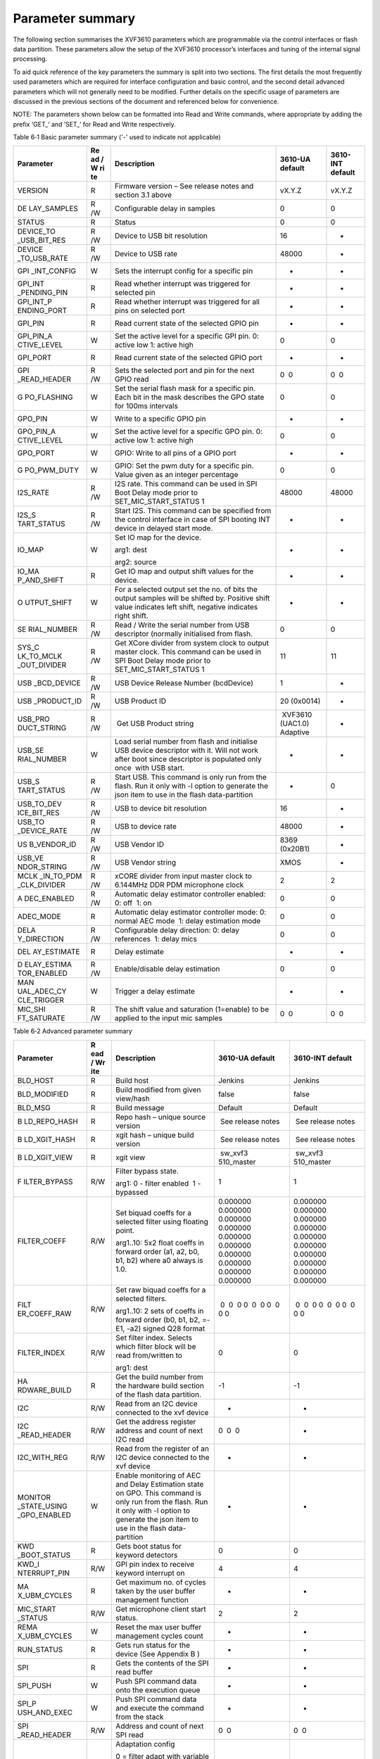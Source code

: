 Parameter summary
=============================

The following section summarises the XVF3610 parameters which are
programmable via the control interfaces or flash data partition. These
parameters allow the setup of the XVF3610 processor’s interfaces and
tuning of the internal signal processing.

To aid quick reference of the key parameters the summary is split into
two sections. The first details the most frequently used parameters
which are required for interface configuration and basic control, and
the second detail advanced parameters which will not generally need to
be modified. Further details on the specific usage of parameters are
discussed in the previous sections of the document and referenced below
for convenience.

NOTE: The parameters shown below can be formatted into Read and Write
commands, where appropriate by adding the prefix ‘GET\_’ and ‘SET\_’ for
Read and Write respectively.

Table 6‑1 Basic parameter summary ('-' used to indicate not applicable)

+-------------+----+------------------------+-----------+-----------+
| Parameter   | Re | Description            | 3610-UA   | 3610-INT  |
|             | ad |                        | default   | default   |
|             | /  |                        |           |           |
|             | W  |                        |           |           |
|             | ri |                        |           |           |
|             | te |                        |           |           |
+=============+====+========================+===========+===========+
| VERSION     | R  | Firmware version – See | vX.Y.Z    | vX.Y.Z    |
|             |    | release notes and      |           |           |
|             |    | section 3.1 above      |           |           |
+-------------+----+------------------------+-----------+-----------+
| DE          | R  | Configurable delay in  | 0         | 0         |
| LAY_SAMPLES | /W | samples                |           |           |
+-------------+----+------------------------+-----------+-----------+
| STATUS      | R  | Status                 | 0         | 0         |
+-------------+----+------------------------+-----------+-----------+
| DEVICE_TO   | R  | Device to USB bit      | 16        | -         |
| _USB_BIT_RES| /W | resolution             |           |           |
+-------------+----+------------------------+-----------+-----------+
| DEVICE      | R  | Device to USB rate     | 48000     | -         |
| _TO_USB_RATE| /W |                        |           |           |
+-------------+----+------------------------+-----------+-----------+
| GPI         | W  | Sets the interrupt     | -         | -         |
| _INT_CONFIG |    | config for a specific  |           |           |
|             |    | pin                    |           |           |
+-------------+----+------------------------+-----------+-----------+
| GPI_INT     | R  | Read whether interrupt | -         | -         |
| _PENDING_PIN|    | was triggered for      |           |           |
|             |    | selected pin           |           |           |
+-------------+----+------------------------+-----------+-----------+
| GPI_INT_P   | R  | Read whether interrupt | -         | -         |
| ENDING_PORT |    | was triggered for all  |           |           |
|             |    | pins on selected port  |           |           |
+-------------+----+------------------------+-----------+-----------+
| GPI_PIN     | R  | Read current state of  | -         | -         |
|             |    | the selected GPIO pin  |           |           |
+-------------+----+------------------------+-----------+-----------+
| GPI_PIN_A   | W  | Set the active level   | 0         | 0         |
| CTIVE_LEVEL |    | for a specific GPI     |           |           |
|             |    | pin. 0: active low 1:  |           |           |
|             |    | active high            |           |           |
+-------------+----+------------------------+-----------+-----------+
| GPI_PORT    | R  | Read current state of  | -         | -         |
|             |    | the selected GPIO port |           |           |
+-------------+----+------------------------+-----------+-----------+
| GPI         | R  | Sets the selected port |  0  0     |  0  0     |
| _READ_HEADER| /W | and pin for the next   |           |           |
|             |    | GPIO read              |           |           |
+-------------+----+------------------------+-----------+-----------+
| G           | W  | Set the serial flash   | 0         | 0         |
| PO_FLASHING |    | mask for a specific    |           |           |
|             |    | pin. Each bit in the   |           |           |
|             |    | mask describes the GPO |           |           |
|             |    | state for 100ms        |           |           |
|             |    | intervals              |           |           |
+-------------+----+------------------------+-----------+-----------+
| GPO_PIN     | W  | Write to a specific    | -         | -         |
|             |    | GPIO pin               |           |           |
+-------------+----+------------------------+-----------+-----------+
| GPO_PIN_A   | W  | Set the active level   | 0         | 0         |
| CTIVE_LEVEL |    | for a specific GPO     |           |           |
|             |    | pin. 0: active low 1:  |           |           |
|             |    | active high            |           |           |
+-------------+----+------------------------+-----------+-----------+
| GPO_PORT    | W  | GPIO: Write to all     | -         | -         |
|             |    | pins of a GPIO port    |           |           |
+-------------+----+------------------------+-----------+-----------+
| G           | W  | GPIO: Set the pwm duty | 0         | 0         |
| PO_PWM_DUTY |    | for a specific pin.    |           |           |
|             |    | Value given as an      |           |           |
|             |    | integer percentage     |           |           |
+-------------+----+------------------------+-----------+-----------+
| I2S_RATE    | R  | I2S rate. This command | 48000     | 48000     |
|             | /W | can be used in SPI     |           |           |
|             |    | Boot Delay mode prior  |           |           |
|             |    | to                     |           |           |
|             |    | SET_MIC_START_STATUS 1 |           |           |
+-------------+----+------------------------+-----------+-----------+
| I2S_S       | R  | Start I2S. This        | -         | -         |
| TART_STATUS | /W | command can be         |           |           |
|             |    | specified from the     |           |           |
|             |    | control interface in   |           |           |
|             |    | case of SPI booting    |           |           |
|             |    | INT device in delayed  |           |           |
|             |    | start mode.            |           |           |
+-------------+----+------------------------+-----------+-----------+
| IO_MAP      | W  | Set IO map for the     | -         | -         |
|             |    | device.                |           |           |
|             |    |                        |           |           |
|             |    | arg1: dest             |           |           |
|             |    |                        |           |           |
|             |    | arg2: source           |           |           |
+-------------+----+------------------------+-----------+-----------+
| IO_MA       | R  | Get IO map and output  | -         | -         |
| P_AND_SHIFT |    | shift values for the   |           |           |
|             |    | device.                |           |           |
+-------------+----+------------------------+-----------+-----------+
| O           | W  | For a selected output  | -         | -         |
| UTPUT_SHIFT |    | set the no. of bits    |           |           |
|             |    | the output samples     |           |           |
|             |    | will be shifted by.    |           |           |
|             |    | Positive shift value   |           |           |
|             |    | indicates left shift,  |           |           |
|             |    | negative indicates     |           |           |
|             |    | right shift.           |           |           |
+-------------+----+------------------------+-----------+-----------+
| SE          | R  | Read / Write the       |  0        |  0        |
| RIAL_NUMBER | /W | serial number from USB |           |           |
|             |    | descriptor (normally   |           |           |
|             |    | initialised from       |           |           |
|             |    | flash.                 |           |           |
+-------------+----+------------------------+-----------+-----------+
| SYS_C       | R  | Get XCore divider from | 11        | 11        |
| LK_TO_MCLK  | /W | system clock to output |           |           |
| _OUT_DIVIDER|    | master clock. This     |           |           |
|             |    | command can be used in |           |           |
|             |    | SPI Boot Delay mode    |           |           |
|             |    | prior to               |           |           |
|             |    | SET_MIC_START_STATUS 1 |           |           |
+-------------+----+------------------------+-----------+-----------+
| USB         | R  | USB Device Release     | 1         | -         |
| _BCD_DEVICE | /W | Number (bcdDevice)     |           |           |
+-------------+----+------------------------+-----------+-----------+
| USB         | R  | USB Product ID         | 20        | -         |
| _PRODUCT_ID | /W |                        | (0x0014)  |           |
+-------------+----+------------------------+-----------+-----------+
| USB_PRO     | R  |  Get USB Product       |  XVF3610  |  -        |
| DUCT_STRING | /W | string                 | (UAC1.0)  |           |
|             |    |                        | Adaptive  |           |
+-------------+----+------------------------+-----------+-----------+
| USB_SE      | W  | Load serial number     | -         | -         |
| RIAL_NUMBER |    | from flash and         |           |           |
|             |    | initialise USB device  |           |           |
|             |    | descriptor with it.    |           |           |
|             |    | Will not work after    |           |           |
|             |    | boot since descriptor  |           |           |
|             |    | is populated only      |           |           |
|             |    | once  with USB start.  |           |           |
+-------------+----+------------------------+-----------+-----------+
| USB_S       | R  | Start USB. This        | -         | 0         |
| TART_STATUS | /W | command is only run    |           |           |
|             |    | from the flash. Run it |           |           |
|             |    | only with -l option to |           |           |
|             |    | generate the json item |           |           |
|             |    | to use in the flash    |           |           |
|             |    | data-partition         |           |           |
+-------------+----+------------------------+-----------+-----------+
| USB_TO_DEV  | R  | USB to device bit      | 16        | -         |
| ICE_BIT_RES | /W | resolution             |           |           |
+-------------+----+------------------------+-----------+-----------+
| USB_TO      | R  | USB to device rate     | 48000     | -         |
| _DEVICE_RATE| /W |                        |           |           |
+-------------+----+------------------------+-----------+-----------+
| US          | R  | USB Vendor ID          | 8369      | -         |
| B_VENDOR_ID | /W |                        | (0x20B1)  |           |
+-------------+----+------------------------+-----------+-----------+
| USB_VE      | R  | USB Vendor string      |  XMOS     |  -        |
| NDOR_STRING | /W |                        |           |           |
+-------------+----+------------------------+-----------+-----------+
| MCLK        | R  | xCORE divider from     | 2         | 2         |
| _IN_TO_PDM  | /W | input master clock to  |           |           |
| _CLK_DIVIDER|    | 6.144MHz DDR PDM       |           |           |
|             |    | microphone clock       |           |           |
+-------------+----+------------------------+-----------+-----------+
| A           | R  | Automatic delay        | 0         | 0         |
| DEC_ENABLED | /W | estimator controller   |           |           |
|             |    | enabled: 0: off  1: on |           |           |
+-------------+----+------------------------+-----------+-----------+
| ADEC_MODE   | R  | Automatic delay        | 0         | 0         |
|             |    | estimator controller   |           |           |
|             |    | mode: 0: normal AEC    |           |           |
|             |    | mode  1: delay         |           |           |
|             |    | estimation mode        |           |           |
+-------------+----+------------------------+-----------+-----------+
| DELA        | R  | Configurable delay     | 0         | 0         |
| Y_DIRECTION | /W | direction: 0: delay    |           |           |
|             |    | references  1: delay   |           |           |
|             |    | mics                   |           |           |
+-------------+----+------------------------+-----------+-----------+
| DEL         | R  | Delay estimate         | -         | -         |
| AY_ESTIMATE |    |                        |           |           |
+-------------+----+------------------------+-----------+-----------+
| D           | R  | Enable/disable delay   | 0         | 0         |
| ELAY_ESTIMA | /W | estimation             |           |           |
| TOR_ENABLED |    |                        |           |           |
+-------------+----+------------------------+-----------+-----------+
| MAN         | W  | Trigger a delay        | -         | -         |
| UAL_ADEC_CY |    | estimate               |           |           |
| CLE_TRIGGER |    |                        |           |           |
+-------------+----+------------------------+-----------+-----------+
| MIC_SHI     | R  | The shift value and    |  0  0     |  0  0     |
| FT_SATURATE | /W | saturation (1=enable)  |           |           |
|             |    | to be applied to the   |           |           |
|             |    | input mic samples      |           |           |
+-------------+----+------------------------+-----------+-----------+

Table 6‑2 Advanced parameter summary

+--------------+-----+---------------------+------------+------------+
| Parameter    | R   | Description         | 3610-UA    | 3610-INT   |
|              | ead |                     | default    | default    |
|              | /   |                     |            |            |
|              | Wr  |                     |            |            |
|              | ite |                     |            |            |
+==============+=====+=====================+============+============+
| BLD_HOST     | R   | Build host          |  Jenkins   |  Jenkins   |
+--------------+-----+---------------------+------------+------------+
| BLD_MODIFIED | R   | Build modified from |  false     |  false     |
|              |     | given view/hash     |            |            |
+--------------+-----+---------------------+------------+------------+
| BLD_MSG      | R   | Build message       |  Default   |  Default   |
+--------------+-----+---------------------+------------+------------+
| B            | R   | Repo hash – unique  |  See       |  See       |
| LD_REPO_HASH |     | source version      | release    | release    |
|              |     |                     | notes      | notes      |
+--------------+-----+---------------------+------------+------------+
| B            | R   | xgit hash – unique  |  See       |  See       |
| LD_XGIT_HASH |     | build version       | release    | release    |
|              |     |                     | notes      | notes      |
+--------------+-----+---------------------+------------+------------+
| B            | R   | xgit view           |  sw_xvf3   |  sw_xvf3   |
| LD_XGIT_VIEW |     |                     | 510_master | 510_master |
+--------------+-----+---------------------+------------+------------+
| F            | R/W | Filter bypass       | 1          | 1          |
| ILTER_BYPASS |     | state.              |            |            |
|              |     |                     |            |            |
|              |     | arg1: 0 - filter    |            |            |
|              |     | enabled  1 -        |            |            |
|              |     | bypassed            |            |            |
+--------------+-----+---------------------+------------+------------+
| FILTER_COEFF | R/W | Set biquad coeffs   | 0.000000   | 0.000000   |
|              |     | for a selected      | 0.000000   | 0.000000   |
|              |     | filter using        | 0.000000   | 0.000000   |
|              |     | floating point.     | 0.000000   | 0.000000   |
|              |     |                     | 0.000000   | 0.000000   |
|              |     | arg1..10: 5x2 float | 0.000000   | 0.000000   |
|              |     | coeffs in forward   | 0.000000   | 0.000000   |
|              |     | order (a1, a2, b0,  | 0.000000   | 0.000000   |
|              |     | b1, b2) where a0    | 0.000000   | 0.000000   |
|              |     | always is 1.0.      | 0.000000   | 0.000000   |
+--------------+-----+---------------------+------------+------------+
| FILT         | R/W | Set raw biquad      |  0  0  0   |  0  0  0   |
| ER_COEFF_RAW |     | coeffs for a        | 0  0  0    | 0  0  0    |
|              |     | selected filters.   | 0  0  0    | 0  0  0    |
|              |     |                     | 0          | 0          |
|              |     | arg1..10: 2 sets of |            |            |
|              |     | coeffs in forward   |            |            |
|              |     | order (b0, b1, b2,  |            |            |
|              |     | =-E1, -a2) signed   |            |            |
|              |     | Q28 format          |            |            |
+--------------+-----+---------------------+------------+------------+
| FILTER_INDEX | R/W | Set filter index.   | 0          | 0          |
|              |     | Selects which       |            |            |
|              |     | filter block will   |            |            |
|              |     | be read             |            |            |
|              |     | from/written to     |            |            |
|              |     |                     |            |            |
|              |     | arg1: dest          |            |            |
+--------------+-----+---------------------+------------+------------+
| HA           | R   | Get the build       | -1         | -1         |
| RDWARE_BUILD |     | number from the     |            |            |
|              |     | hardware build      |            |            |
|              |     | section of the      |            |            |
|              |     | flash data          |            |            |
|              |     | partition.          |            |            |
+--------------+-----+---------------------+------------+------------+
| I2C          | R/W | Read from an I2C    | -          | -          |
|              |     | device connected to |            |            |
|              |     | the xvf device      |            |            |
+--------------+-----+---------------------+------------+------------+
| I2C          | R/W | Get the address     |  0  0  0   | -          |
| _READ_HEADER |     | register address    |            |            |
|              |     | and count of next   |            |            |
|              |     | I2C read            |            |            |
+--------------+-----+---------------------+------------+------------+
| I2C_WITH_REG | R/W | Read from the       |  -         | -          |
|              |     | register of an I2C  |            |            |
|              |     | device connected to |            |            |
|              |     | the xvf device      |            |            |
+--------------+-----+---------------------+------------+------------+
| MONITOR      | W   | Enable monitoring   | -          | -          |
| _STATE_USING |     | of AEC and Delay    |            |            |
| _GPO_ENABLED |     | Estimation state on |            |            |
|              |     | GPO. This command   |            |            |
|              |     | is only run from    |            |            |
|              |     | the flash. Run it   |            |            |
|              |     | only with -l option |            |            |
|              |     | to generate the     |            |            |
|              |     | json item to use in |            |            |
|              |     | the flash           |            |            |
|              |     | data-partition      |            |            |
+--------------+-----+---------------------+------------+------------+
| KWD          | R   | Gets boot status    | 0          | 0          |
| _BOOT_STATUS |     | for keyword         |            |            |
|              |     | detectors           |            |            |
+--------------+-----+---------------------+------------+------------+
| KWD_I        | R/W | GPI pin index to    | 4          | 4          |
| NTERRUPT_PIN |     | receive keyword     |            |            |
|              |     | interrupt on        |            |            |
+--------------+-----+---------------------+------------+------------+
| MA           | R   | Get maximum no. of  | -          | -          |
| X_UBM_CYCLES |     | cycles taken by the |            |            |
|              |     | user buffer         |            |            |
|              |     | management function |            |            |
+--------------+-----+---------------------+------------+------------+
| MIC_START    | R/W | Get microphone      | 2          | 2          |
| _STATUS      |     | client start        |            |            |
|              |     | status.             |            |            |
+--------------+-----+---------------------+------------+------------+
| REMA         | W   | Reset the max user  | -          | -          |
| X_UBM_CYCLES |     | buffer management   |            |            |
|              |     | cycles count        |            |            |
+--------------+-----+---------------------+------------+------------+
| RUN_STATUS   | R   | Gets run status for | -          | -          |
|              |     | the device (See     |            |            |
|              |     | Appendix B )        |            |            |
+--------------+-----+---------------------+------------+------------+
| SPI          | R   | Gets the contents   | -          | -          |
|              |     | of the SPI read     |            |            |
|              |     | buffer              |            |            |
+--------------+-----+---------------------+------------+------------+
| SPI_PUSH     | W   | Push SPI command    | -          | -          |
|              |     | data onto the       |            |            |
|              |     | execution queue     |            |            |
+--------------+-----+---------------------+------------+------------+
| SPI_P        | W   | Push SPI command    | -          | -          |
| USH_AND_EXEC |     | data and execute    |            |            |
|              |     | the command from    |            |            |
|              |     | the stack           |            |            |
+--------------+-----+---------------------+------------+------------+
| SPI          | R/W | Address and count   |  0  0      |  0  0      |
| _READ_HEADER |     | of next SPI read    |            |            |
+--------------+-----+---------------------+------------+------------+
| ADAPTATIO    | R/W | Adaptation config   | 0          | 0          |
| N_CONFIG_AEC |     |                     |            |            |
|              |     | 0 = filter adapt    |            |            |
|              |     | with variable       |            |            |
|              |     | stepsize            |            |            |
|              |     |                     |            |            |
|              |     | 1 = filter adapt    |            |            |
|              |     | with fixed stepsize |            |            |
|              |     |                     |            |            |
|              |     | 2 = filter fixed    |            |            |
+--------------+-----+---------------------+------------+------------+
| BYPASS_AEC   | R/W | AEC bypass          | 1          | 1          |
+--------------+-----+---------------------+------------+------------+
| COE          | R/W | AEC coefficient     | 0          | 0          |
| FF_INDEX_AEC |     | index               |            |            |
+--------------+-----+---------------------+------------+------------+
| ERLE_CH0_AEC | R   | AEC channel 0 ERLE  | -          | -          |
+--------------+-----+---------------------+------------+------------+
| ERLE_CH1_AEC | R   | AEC channel 1 ERLE  | -          | -          |
+--------------+-----+---------------------+------------+------------+
| F_B          | R   | AEC f bin count     | 257        | 257        |
| IN_COUNT_AEC |     |                     |            |            |
+--------------+-----+---------------------+------------+------------+
| FILTER_COEF  | R   | AEC filter          | -          | -          |
| FICIENTS_AEC |     | coefficients        |            |            |
+--------------+-----+---------------------+------------+------------+
| FORCED_MU    | R/W | AEC forced mu value | 1          | 1          |
| _VALUE_AEC   |     |                     |            |            |
+--------------+-----+---------------------+------------+------------+
| FRAME        | R   | AEC frame advance   | 240        | 240        |
| _ADVANCE_AEC |     |                     |            |            |
+--------------+-----+---------------------+------------+------------+
| M            | R/W | AEC mu_high and     | 1.0000     | 1.0000     |
| U_LIMITS_AEC |     | mu_low              | 0.0001     | 0.0001     |
+--------------+-----+---------------------+------------+------------+
| M            | R/W | AEC get mu_scalar   | 0.4        | 0.4        |
| U_SCALAR_AEC |     |                     |            |            |
+--------------+-----+---------------------+------------+------------+
| RESE         | W   | AEC reset filter.   | -          | -          |
| T_FILTER_AEC |     | Note: do NOT prefix |            |            |
|              |     | with SET\_          |            |            |
+--------------+-----+---------------------+------------+------------+
| SIGM         | R/W | AEC sigma alphas    | 5  5  11   | 5  5  11   |
| A_ALPHAS_AEC |     |                     |            |            |
+--------------+-----+---------------------+------------+------------+
| X_CHANNE     | R   | AEC x channel       | 15  15  4  | 15  15  4  |
| L_PHASES_AEC |     | phases              | 0  0  0    | 0  0  0    |
|              |     |                     | 0  0  0    | 0  0  0    |
|              |     |                     | 0          | 0          |
+--------------+-----+---------------------+------------+------------+
| X_CHANNELS   | R   | AEC x channels      | 2          | 2          |
| _AEC         |     |                     |            |            |
+--------------+-----+---------------------+------------+------------+
| X_ENER       | R/W | AEC X energy delta  |  -         |  -         |
| GY_DELTA_AEC |     |                     |            |            |
+--------------+-----+---------------------+------------+------------+
| X_ENERGY_GA  | R/W | AEC X energy gamma  | -          | -          |
| MMA_LOG2_AEC |     | log2                |            |            |
+--------------+-----+---------------------+------------+------------+
| Y_CHANNELS   | R   | AEC y channels      | 1          | 1          |
| _AEC         |     |                     |            |            |
+--------------+-----+---------------------+------------+------------+
| ADAPTATI     | R/W |  IC: get adaptation | 0          | 0          |
| ON_CONFIG_IC |     | config              |            |            |
+--------------+-----+---------------------+------------+------------+
| BYPASS_IC    | R/W |  IC: get bypass     | 0          | 0          |
|              |     | state               |            |            |
+--------------+-----+---------------------+------------+------------+
| CH1_BEA      | R/W | Channel 1           | 1          | 1          |
| MFORM_ENABLE |     | Beamforming enabled |            |            |
+--------------+-----+---------------------+------------+------------+
| COEFFICI     | R/W | IC Coefficient      | 0          | 0          |
| ENT_INDEX_IC |     | index               |            |            |
+--------------+-----+---------------------+------------+------------+
| FILTER_COE   | R   | IC Filter           | -          | -          |
| FFICIENTS_IC |     | coefficients        |            |            |
+--------------+-----+---------------------+------------+------------+
| FORCED       | R/W | IC forced mu value  | -          | -          |
| _MU_VALUE_IC |     |                     |            |            |
+--------------+-----+---------------------+------------+------------+
| PHASES_IC    | R   | IC phases           | 10         | 10         |
+--------------+-----+---------------------+------------+------------+
| PROC_F       | R   | IC proc frame bins  | 256        | 256        |
| RAME_BINS_IC |     |                     |            |            |
+--------------+-----+---------------------+------------+------------+
| RES          | W   | IC reset filter,    | -          | -          |
| ET_FILTER_IC |     | note: do not prefix |            |            |
|              |     | with SET\_          |            |            |
+--------------+-----+---------------------+------------+------------+
| SI           | R/W | IC adaptation       | 11         | 11         |
| GMA_ALPHA_IC |     | config              |            |            |
+--------------+-----+---------------------+------------+------------+
| X_ENE        | R/W | IC X energy delta   |  -         | -          |
| RGY_DELTA_IC |     |                     |            |            |
+--------------+-----+---------------------+------------+------------+
| X_ENERGY_G   | R/W | IC X energy gamma   | -          | -          |
| AMMA_LOG2_IC |     | log2                |            |            |
+--------------+-----+---------------------+------------+------------+
| BYPASS_SUP   | R/W | SUP bypass          | 0          | 0          |
+--------------+-----+---------------------+------------+------------+
| ENABLED_AES  | R/W | SUP echo            | 0          | 0          |
|              |     | suppression enabled |            |            |
|              |     | (DO NOT ENABLE)     |            |            |
+--------------+-----+---------------------+------------+------------+
| ENABLED_NS   | R/W | SUP noise           | 1          | 1          |
|              |     | suppression enabled |            |            |
+--------------+-----+---------------------+------------+------------+
| NO           | R/W | SUP noise           | 0.1259     | 0.1259     |
| ISE_FLOOR_NS |     | suppression noise   |            |            |
|              |     | floor               |            |            |
+--------------+-----+---------------------+------------+------------+
| ADEC_F       | R/W | ADEC Far-end signal |  0.000002  |  0.000002  |
| AR_THRESHOLD |     | energy threshold    |            |            |
|              |     | above which AGM is  |            |            |
|              |     | updated             |            |            |
+--------------+-----+---------------------+------------+------------+
| ADEC_PEAK    | R/W | ADEC the peak to    |  4.000000  |  4.000000  |
| _TO_AVER     |     | average ratio that  |            |            |
| AGE_GOOD_AEC |     | is considered good  |            |            |
|              |     | when in normal AEC  |            |            |
|              |     | mode                |            |            |
+--------------+-----+---------------------+------------+------------+
| ADEC_TIME    | R   | Time in             | -          | -          |
| _SINCE_RESET |     | milliseconds since  |            |            |
|              |     | last automatic      |            |            |
|              |     | delay change by     |            |            |
|              |     | ADEC                |            |            |
+--------------+-----+---------------------+------------+------------+
| A            | R   | AEC coefficients    | -          | -          |
| EC_PEAK_TO_A |     | peak to average     |            |            |
| VERAGE_RATIO |     | ratio               |            |            |
+--------------+-----+---------------------+------------+------------+
| AGM          | R   | AEC Goodness Metric | -          | -          |
|              |     | estimate (0.0 -     |            |            |
|              |     | 1.0)                |            |            |
+--------------+-----+---------------------+------------+------------+
| ALT_ARCH     | R/W | State of XVF3610    | 1          | 1          |
| _ENABLED     |     | alternate           |            |            |
|              |     | architecture        |            |            |
|              |     | setting             |            |            |
+--------------+-----+---------------------+------------+------------+
| E            | R/W | ERLE bad threshold  | -          | -          |
| RLE_BAD_BITS |     | in bits (log2)      |            |            |
+--------------+-----+---------------------+------------+------------+
| E            | R/W | Set how steeply AGM | 0.0664     | 0.0664     |
| RLE_BAD_GAIN |     | drops off when ERLE |            |            |
|              |     | below threshold     |            |            |
+--------------+-----+---------------------+------------+------------+
| ER           | R/W | ERLE good threshold | 2          | 2          |
| LE_GOOD_BITS |     | in bits (log2)      |            |            |
+--------------+-----+---------------------+------------+------------+
| LOCKER_DELAY | R/W | Delay set point     | 0          | 0          |
| _SETPOINT    |     | direction           |            |            |
| _DIRECTION   |     |                     |            |            |
+--------------+-----+---------------------+------------+------------+
| LOCKER       | R/W | Delay set point     | 0          | 0          |
| _DELAY_SETP  |     | enabled             |            |            |
| OINT_ENABLED |     |                     |            |            |
+--------------+-----+---------------------+------------+------------+
| LOCKE        | R/W | Delay setpoint      | 0          | 0          |
| R_DELAY_SETP |     | samples             |            |            |
| OINT_SAMPLES |     |                     |            |            |
+--------------+-----+---------------------+------------+------------+
| LOCKER       | R/W | Locker delay        | 0          | 0          |
| _ENABLED     |     | detection and       |            |            |
|              |     | control             |            |            |
+--------------+-----+---------------------+------------+------------+
| LOCKER_NUM   | R/W | No. of bad peak to  | 666        | 666        |
| _BAD_FRAM    |     | avg ERLE frames     |            |            |
| ES_THRESHOLD |     | that locker sees    |            |            |
|              |     | before it triggers  |            |            |
|              |     | ADEC.               |            |            |
+--------------+-----+---------------------+------------+------------+
| LOCKER_STATE | R   | Locker state        | BOTH_WAIT  | BOTH_WAIT  |
+--------------+-----+---------------------+------------+------------+
| MAX_CONTROL  | R   | Max control time    |  -         | -          |
| _TIME_STAGE_A|     | per frame           |            |            |
+--------------+-----+---------------------+------------+------------+
| MAX_DSP      | R   | Max dsp time per    | -          | -          |
| _TIME_STAGE_A|     | frame               |            |            |
+--------------+-----+---------------------+------------+------------+
| MAX_IDLE     | R   | Max idle time per   | -          | -          |
| _TIME_STAGE_A|     | frame               |            |            |
+--------------+-----+---------------------+------------+------------+
| MAX_RX       | R   | Max rx time per     | -          | -          |
| _TIME_STAGE_A|     | frame               |            |            |
+--------------+-----+---------------------+------------+------------+
| MAX_TX       | R   | Max tx time per     | -          | -          |
| _TIME_STAGE_A|     | frame               |            |            |
+--------------+-----+---------------------+------------+------------+
| MIN_CONTROL  | R   | Min control time    | -          | -          |
| _TIME_STAGE_A|     | per frame           |            |            |
+--------------+-----+---------------------+------------+------------+
| MIN_DSP      | R   | Min dsp time per    | -          | -          |
| _TIME_STAGE_A|     | frame               |            |            |
+--------------+-----+---------------------+------------+------------+
| MIN_IDLE     | R   | Min idle time per   | -          | -          |
| _TIME_STAGE_A|     | frame               |            |            |
+--------------+-----+---------------------+------------+------------+
| MIN_RX       | R   | Min rx time per     | -          | -          |
| _TIME_STAGE_A|     | frame               |            |            |
+--------------+-----+---------------------+------------+------------+
| MIN_TX       | R   | Min tx time per     | -          | -          |
| _TIME_STAGE_A|     | frame               |            |            |
+--------------+-----+---------------------+------------+------------+
| PEAK         | R/W | Value which sets    | 3          | 3          |
| _PHASE_ENERG |     | AGM sensitivity to  |            |            |
| Y_TREND_GAIN |     | peak phase energy   |            |            |
|              |     | slope               |            |            |
+--------------+-----+---------------------+------------+------------+
| PHASE        | R/W | ERLE gain           | 0          | 0          |
| _POWER_INDEX |     |                     |            |            |
+--------------+-----+---------------------+------------+------------+
| PHASE_POWERS | R   | 5 phase powers (240 | 0.000000   | 0.000000   |
|              |     | samples per phase)  | dB         | dB         |
|              |     | used in delay       | 0.000000   | 0.000000   |
|              |     | estimation from the | dB         | dB         |
|              |     | index set.          | 0.000000   | 0.000000   |
|              |     |                     | dB         | dB         |
|              |     |                     | 0.000000   | 0.000000   |
|              |     |                     | dB         | dB         |
|              |     |                     | 0.000000   | 0.000000   |
|              |     |                     | dB         | dB         |
+--------------+-----+---------------------+------------+------------+
| RESET        | W   | Reset stage A frame | -          | -          |
| _TIME_STAGE_A|     | time                |            |            |
+--------------+-----+---------------------+------------+------------+
| MAX_CONTROL  | R   | Max control time    | -          | -          |
| _TIME_STAGE_B|     | per frame           |            |            |
+--------------+-----+---------------------+------------+------------+
| MAX_DSP      | R   | Stage B max dsp     | -          | -          |
| _TIME_STAGE_B|     | time per frame      |            |            |
+--------------+-----+---------------------+------------+------------+
| MAX_IDLE     | R   | Stage B max idle    | -          | -          |
| _TIME_STAGE_B|     | time per frame      |            |            |
+--------------+-----+---------------------+------------+------------+
| MAX_RX       | R   | Stage B max rx time | -          | -          |
| _TIME_STAGE_B|     | per frame           |            |            |
+--------------+-----+---------------------+------------+------------+
| MAX_TX       | R   | Stage B max tx time | -          | -          |
| _TIME_STAGE_B|     | per frame           |            |            |
+--------------+-----+---------------------+------------+------------+
| MIN_CONTROL  | R   | Stage B min control | -          | -          |
| _TIME_STAGE_B|     | time per frame      |            |            |
+--------------+-----+---------------------+------------+------------+
| MIN_DSP      | R   | Stage B min dsp     | -          | -          |
| _TIME_STAGE_B|     | time per frame      |            |            |
+--------------+-----+---------------------+------------+------------+
| MIN_IDLE     | R   | Stage B min idle    | -          | -          |
| _TIME_STAGE_B|     | time per frame      |            |            |
+--------------+-----+---------------------+------------+------------+
| MIN_RX       | R   | Stage B min rx time | -          | -          |
| _TIME_STAGE_B|     | per frame           |            |            |
+--------------+-----+---------------------+------------+------------+
| MIN_TX       | R   | Stage B min tx time | -          | -          |
| _TIME_STAGE_B|     | per frame           |            |            |
+--------------+-----+---------------------+------------+------------+
| RESET        | W   | Reset stage B frame | -          | -          |
| _TIME_STAGE_B|     | time                |            |            |
+--------------+-----+---------------------+------------+------------+
| A            | R/W | AGC adaptation for  | 1          | 1          |
| DAPT_CH0_AGC |     | channel 0           |            |            |
+--------------+-----+---------------------+------------+------------+
| A            | R/W | AGC adaptation for  | 1          | 1          |
| DAPT_CH1_AGC |     | channel 1           |            |            |
+--------------+-----+---------------------+------------+------------+
| DECREME      | R/W | Stepsize with which | 0.87       | 0.87       |
| NT_GAIN_STEP |     | gain is decremented |            |            |
| SIZE_CH0_AGC |     | for AGC ch0         |            |            |
+--------------+-----+---------------------+------------+------------+
| DECREME      | R/W | Stepsize with which | 0.988      | 0.988      |
| NT_GAIN_STEP |     | gain is decremented |            |            |
| SIZE_CH1_AGC |     | for AGC ch1         |            |            |
+--------------+-----+---------------------+------------+------------+
| GAIN_CH0_AGC | R/W | Gain for channel 0  | -          | -          |
+--------------+-----+---------------------+------------+------------+
| GAIN_CH1_AGC | R/W | Gain for channel 1  | -          | -          |
+--------------+-----+---------------------+------------+------------+
| INCREME      | R/W | Stepsize with which | 1.197      | 1.197      |
| NT_GAIN_STEP |     | gain is incremented |            |            |
| SIZE_CH0_AGC |     | for AGC ch0         |            |            |
+--------------+-----+---------------------+------------+------------+
| INCREME      | R/W | Stepsize with which | 1.0034     | 1.0034     |
| NT_GAIN_STEP |     | gain is incremented |            |            |
| SIZE_CH1_AGC |     | for AGC ch1         |            |            |
+--------------+-----+---------------------+------------+------------+
| LC_ENA       | R/W | Loss control enable | 0          | 0          |
| BLED_CH0_AGC |     | for channel 0       |            |            |
+--------------+-----+---------------------+------------+------------+
| LC_ENA       | R/W | Loss control enable | 1          | 1          |
| BLED_CH1_AGC |     | for channel 1       |            |            |
+--------------+-----+---------------------+------------+------------+
| LOWER_THRES  | R/W | Lower threshold of  | 0.1905     | 0.1905     |
| HOLD_CH0_AGC |     | AGC desired level   |            |            |
|              |     | for channel 0       |            |            |
+--------------+-----+---------------------+------------+------------+
| LOWER_THRES  | R/W | Lower threshold of  | 0.4        | 0.4        |
| HOLD_CH1_AGC |     | AGC desired level   |            |            |
|              |     | for channel 1       |            |            |
+--------------+-----+---------------------+------------+------------+
| UPPER_THRES  | R/W | Upper threshold of  | 0.7079     | 0.7079     |
| HOLD_CH0_AGC |     | AGC desired level   |            |            |
|              |     | for channel 0       |            |            |
+--------------+-----+---------------------+------------+------------+
| UPPER_THRES  | R/W | Upper threshold of  | 0.4        | 0.4        |
| HOLD_CH1_AGC |     | AGC desired level   |            |            |
|              |     | for channel 1       |            |            |
+--------------+-----+---------------------+------------+------------+
| MAX_CONTROL  | R   | Stage C max control | -          | -          |
| _TIME_STAGE_C|     | time per frame      |            |            |
+--------------+-----+---------------------+------------+------------+
| MAX_DSP      | R   | Stage C max dsp     | -          | -          |
| _TIME_STAGE_C|     | time per frame      |            |            |
+--------------+-----+---------------------+------------+------------+
| MAX_GAIN     | R/W | Max gain for        | 999.9847   | 999.9847   |
| _CH0_AGC     |     | channel 0           |            |            |
+--------------+-----+---------------------+------------+------------+
| MAX_GAIN     | R/W | Max gain for        | 999.9847   | 999.9847   |
| _CH1_AGC     |     | channel 1           |            |            |
+--------------+-----+---------------------+------------+------------+
| MAX_IDLE     | R   | Stage C max idle    | -          | -          |
| _TIME_STAGE_C|     | time per frame      |            |            |
+--------------+-----+---------------------+------------+------------+
| MAX_RX       | R   | Stage C max rx time | -          | -          |
| _TIME_STAGE_C      | per frame           |            |            |
+--------------+-----+---------------------+------------+------------+
| MAX_TX       | R   | Stage C max tx time | -          | -          |
| _TIME_STAGE_C|     | per frame           |            |            |
+--------------+-----+---------------------+------------+------------+
| MIN_CONTROL  | R   | Stage C min control | -          | -          |
| _TIME_STAGE_C|     | time per frame      |            |            |
+--------------+-----+---------------------+------------+------------+
| MIN_DSP      | R   | Stage C min dsp     | -          | -          |
| _TIME_STAGE_C|     | time per frame      |            |            |
+--------------+-----+---------------------+------------+------------+
| MIN_IDLE     | R   | Stage C min idle    | -          | -          |
| _TIME_STAGE_C|     | time per frame      |            |            |
+--------------+-----+---------------------+------------+------------+
| MIN_RX       | R   | Stage C min rx time | -          | -          |
| _TIME_STAGE_C|     | per frame           |            |            |
+--------------+-----+---------------------+------------+------------+
| MIN_TX       | R   | Stage C min tx time | -          | -          |
| _TIME_STAGE_C|     | per frame           |            |            |
+--------------+-----+---------------------+------------+------------+
| REF_OUT_CH1  | R/W | Stage C: check if   | 0          | 0          |
|              |     | reference audio is  |            |            |
|              |     | output in channel 1 |            |            |
+--------------+-----+---------------------+------------+------------+
| RESET_TIME   | W   | Reset stage C frame | -          | -          |
| _STAGE_C     |     | time                |            |            |
+--------------+-----+---------------------+------------+------------+
